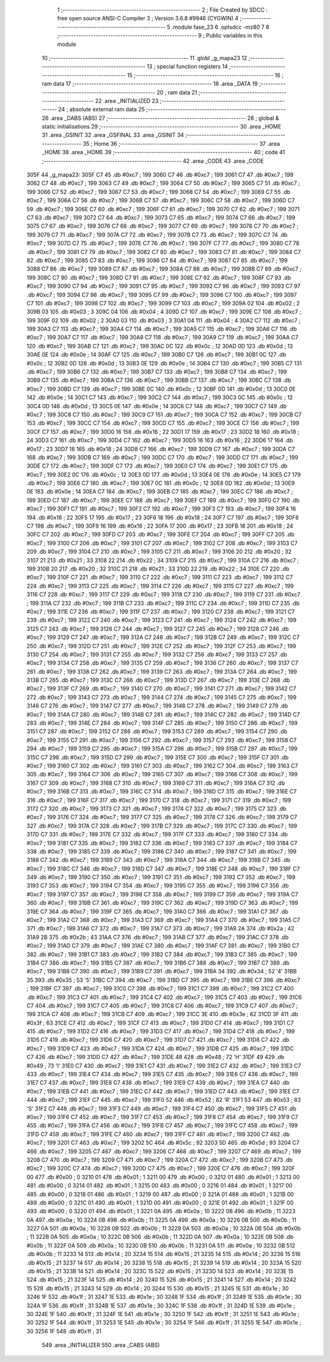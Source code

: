                               1 ;--------------------------------------------------------
                              2 ; File Created by SDCC : free open source ANSI-C Compiler
                              3 ; Version 3.6.8 #9946 (CYGWIN)
                              4 ;--------------------------------------------------------
                              5 	.module fase_23
                              6 	.optsdcc -mz80
                              7 	
                              8 ;--------------------------------------------------------
                              9 ; Public variables in this module
                             10 ;--------------------------------------------------------
                             11 	.globl _g_mapa23
                             12 ;--------------------------------------------------------
                             13 ; special function registers
                             14 ;--------------------------------------------------------
                             15 ;--------------------------------------------------------
                             16 ; ram data
                             17 ;--------------------------------------------------------
                             18 	.area _DATA
                             19 ;--------------------------------------------------------
                             20 ; ram data
                             21 ;--------------------------------------------------------
                             22 	.area _INITIALIZED
                             23 ;--------------------------------------------------------
                             24 ; absolute external ram data
                             25 ;--------------------------------------------------------
                             26 	.area _DABS (ABS)
                             27 ;--------------------------------------------------------
                             28 ; global & static initialisations
                             29 ;--------------------------------------------------------
                             30 	.area _HOME
                             31 	.area _GSINIT
                             32 	.area _GSFINAL
                             33 	.area _GSINIT
                             34 ;--------------------------------------------------------
                             35 ; Home
                             36 ;--------------------------------------------------------
                             37 	.area _HOME
                             38 	.area _HOME
                             39 ;--------------------------------------------------------
                             40 ; code
                             41 ;--------------------------------------------------------
                             42 	.area _CODE
                             43 	.area _CODE
   305F                      44 _g_mapa23:
   305F C7                   45 	.db #0xc7	; 199
   3060 C7                   46 	.db #0xc7	; 199
   3061 C7                   47 	.db #0xc7	; 199
   3062 C7                   48 	.db #0xc7	; 199
   3063 C7                   49 	.db #0xc7	; 199
   3064 C7                   50 	.db #0xc7	; 199
   3065 C7                   51 	.db #0xc7	; 199
   3066 C7                   52 	.db #0xc7	; 199
   3067 C7                   53 	.db #0xc7	; 199
   3068 C7                   54 	.db #0xc7	; 199
   3069 C7                   55 	.db #0xc7	; 199
   306A C7                   56 	.db #0xc7	; 199
   306B C7                   57 	.db #0xc7	; 199
   306C C7                   58 	.db #0xc7	; 199
   306D C7                   59 	.db #0xc7	; 199
   306E C7                   60 	.db #0xc7	; 199
   306F C7                   61 	.db #0xc7	; 199
   3070 C7                   62 	.db #0xc7	; 199
   3071 C7                   63 	.db #0xc7	; 199
   3072 C7                   64 	.db #0xc7	; 199
   3073 C7                   65 	.db #0xc7	; 199
   3074 C7                   66 	.db #0xc7	; 199
   3075 C7                   67 	.db #0xc7	; 199
   3076 C7                   68 	.db #0xc7	; 199
   3077 C7                   69 	.db #0xc7	; 199
   3078 C7                   70 	.db #0xc7	; 199
   3079 C7                   71 	.db #0xc7	; 199
   307A C7                   72 	.db #0xc7	; 199
   307B C7                   73 	.db #0xc7	; 199
   307C C7                   74 	.db #0xc7	; 199
   307D C7                   75 	.db #0xc7	; 199
   307E C7                   76 	.db #0xc7	; 199
   307F C7                   77 	.db #0xc7	; 199
   3080 C7                   78 	.db #0xc7	; 199
   3081 C7                   79 	.db #0xc7	; 199
   3082 C7                   80 	.db #0xc7	; 199
   3083 C7                   81 	.db #0xc7	; 199
   3084 C7                   82 	.db #0xc7	; 199
   3085 C7                   83 	.db #0xc7	; 199
   3086 C7                   84 	.db #0xc7	; 199
   3087 C7                   85 	.db #0xc7	; 199
   3088 C7                   86 	.db #0xc7	; 199
   3089 C7                   87 	.db #0xc7	; 199
   308A C7                   88 	.db #0xc7	; 199
   308B C7                   89 	.db #0xc7	; 199
   308C C7                   90 	.db #0xc7	; 199
   308D C7                   91 	.db #0xc7	; 199
   308E C7                   92 	.db #0xc7	; 199
   308F C7                   93 	.db #0xc7	; 199
   3090 C7                   94 	.db #0xc7	; 199
   3091 C7                   95 	.db #0xc7	; 199
   3092 C7                   96 	.db #0xc7	; 199
   3093 C7                   97 	.db #0xc7	; 199
   3094 C7                   98 	.db #0xc7	; 199
   3095 C7                   99 	.db #0xc7	; 199
   3096 C7                  100 	.db #0xc7	; 199
   3097 C7                  101 	.db #0xc7	; 199
   3098 C7                  102 	.db #0xc7	; 199
   3099 C7                  103 	.db #0xc7	; 199
   309A 02                  104 	.db #0x02	; 2
   309B 03                  105 	.db #0x03	; 3
   309C 04                  106 	.db #0x04	; 4
   309D C7                  107 	.db #0xc7	; 199
   309E C7                  108 	.db #0xc7	; 199
   309F 02                  109 	.db #0x02	; 2
   30A0 03                  110 	.db #0x03	; 3
   30A1 04                  111 	.db #0x04	; 4
   30A2 C7                  112 	.db #0xc7	; 199
   30A3 C7                  113 	.db #0xc7	; 199
   30A4 C7                  114 	.db #0xc7	; 199
   30A5 C7                  115 	.db #0xc7	; 199
   30A6 C7                  116 	.db #0xc7	; 199
   30A7 C7                  117 	.db #0xc7	; 199
   30A8 C7                  118 	.db #0xc7	; 199
   30A9 C7                  119 	.db #0xc7	; 199
   30AA C7                  120 	.db #0xc7	; 199
   30AB C7                  121 	.db #0xc7	; 199
   30AC 0C                  122 	.db #0x0c	; 12
   30AD 0D                  123 	.db #0x0d	; 13
   30AE 0E                  124 	.db #0x0e	; 14
   30AF C7                  125 	.db #0xc7	; 199
   30B0 C7                  126 	.db #0xc7	; 199
   30B1 0C                  127 	.db #0x0c	; 12
   30B2 0D                  128 	.db #0x0d	; 13
   30B3 0E                  129 	.db #0x0e	; 14
   30B4 C7                  130 	.db #0xc7	; 199
   30B5 C7                  131 	.db #0xc7	; 199
   30B6 C7                  132 	.db #0xc7	; 199
   30B7 C7                  133 	.db #0xc7	; 199
   30B8 C7                  134 	.db #0xc7	; 199
   30B9 C7                  135 	.db #0xc7	; 199
   30BA C7                  136 	.db #0xc7	; 199
   30BB C7                  137 	.db #0xc7	; 199
   30BC C7                  138 	.db #0xc7	; 199
   30BD C7                  139 	.db #0xc7	; 199
   30BE 0C                  140 	.db #0x0c	; 12
   30BF 0D                  141 	.db #0x0d	; 13
   30C0 0E                  142 	.db #0x0e	; 14
   30C1 C7                  143 	.db #0xc7	; 199
   30C2 C7                  144 	.db #0xc7	; 199
   30C3 0C                  145 	.db #0x0c	; 12
   30C4 0D                  146 	.db #0x0d	; 13
   30C5 0E                  147 	.db #0x0e	; 14
   30C6 C7                  148 	.db #0xc7	; 199
   30C7 C7                  149 	.db #0xc7	; 199
   30C8 C7                  150 	.db #0xc7	; 199
   30C9 C7                  151 	.db #0xc7	; 199
   30CA C7                  152 	.db #0xc7	; 199
   30CB C7                  153 	.db #0xc7	; 199
   30CC C7                  154 	.db #0xc7	; 199
   30CD C7                  155 	.db #0xc7	; 199
   30CE C7                  156 	.db #0xc7	; 199
   30CF C7                  157 	.db #0xc7	; 199
   30D0 16                  158 	.db #0x16	; 22
   30D1 17                  159 	.db #0x17	; 23
   30D2 18                  160 	.db #0x18	; 24
   30D3 C7                  161 	.db #0xc7	; 199
   30D4 C7                  162 	.db #0xc7	; 199
   30D5 16                  163 	.db #0x16	; 22
   30D6 17                  164 	.db #0x17	; 23
   30D7 18                  165 	.db #0x18	; 24
   30D8 C7                  166 	.db #0xc7	; 199
   30D9 C7                  167 	.db #0xc7	; 199
   30DA C7                  168 	.db #0xc7	; 199
   30DB C7                  169 	.db #0xc7	; 199
   30DC C7                  170 	.db #0xc7	; 199
   30DD C7                  171 	.db #0xc7	; 199
   30DE C7                  172 	.db #0xc7	; 199
   30DF C7                  173 	.db #0xc7	; 199
   30E0 C7                  174 	.db #0xc7	; 199
   30E1 C7                  175 	.db #0xc7	; 199
   30E2 0C                  176 	.db #0x0c	; 12
   30E3 0D                  177 	.db #0x0d	; 13
   30E4 0E                  178 	.db #0x0e	; 14
   30E5 C7                  179 	.db #0xc7	; 199
   30E6 C7                  180 	.db #0xc7	; 199
   30E7 0C                  181 	.db #0x0c	; 12
   30E8 0D                  182 	.db #0x0d	; 13
   30E9 0E                  183 	.db #0x0e	; 14
   30EA C7                  184 	.db #0xc7	; 199
   30EB C7                  185 	.db #0xc7	; 199
   30EC C7                  186 	.db #0xc7	; 199
   30ED C7                  187 	.db #0xc7	; 199
   30EE C7                  188 	.db #0xc7	; 199
   30EF C7                  189 	.db #0xc7	; 199
   30F0 C7                  190 	.db #0xc7	; 199
   30F1 C7                  191 	.db #0xc7	; 199
   30F2 C7                  192 	.db #0xc7	; 199
   30F3 C7                  193 	.db #0xc7	; 199
   30F4 16                  194 	.db #0x16	; 22
   30F5 17                  195 	.db #0x17	; 23
   30F6 18                  196 	.db #0x18	; 24
   30F7 C7                  197 	.db #0xc7	; 199
   30F8 C7                  198 	.db #0xc7	; 199
   30F9 16                  199 	.db #0x16	; 22
   30FA 17                  200 	.db #0x17	; 23
   30FB 18                  201 	.db #0x18	; 24
   30FC C7                  202 	.db #0xc7	; 199
   30FD C7                  203 	.db #0xc7	; 199
   30FE C7                  204 	.db #0xc7	; 199
   30FF C7                  205 	.db #0xc7	; 199
   3100 C7                  206 	.db #0xc7	; 199
   3101 C7                  207 	.db #0xc7	; 199
   3102 C7                  208 	.db #0xc7	; 199
   3103 C7                  209 	.db #0xc7	; 199
   3104 C7                  210 	.db #0xc7	; 199
   3105 C7                  211 	.db #0xc7	; 199
   3106 20                  212 	.db #0x20	; 32
   3107 21                  213 	.db #0x21	; 33
   3108 22                  214 	.db #0x22	; 34
   3109 C7                  215 	.db #0xc7	; 199
   310A C7                  216 	.db #0xc7	; 199
   310B 20                  217 	.db #0x20	; 32
   310C 21                  218 	.db #0x21	; 33
   310D 22                  219 	.db #0x22	; 34
   310E C7                  220 	.db #0xc7	; 199
   310F C7                  221 	.db #0xc7	; 199
   3110 C7                  222 	.db #0xc7	; 199
   3111 C7                  223 	.db #0xc7	; 199
   3112 C7                  224 	.db #0xc7	; 199
   3113 C7                  225 	.db #0xc7	; 199
   3114 C7                  226 	.db #0xc7	; 199
   3115 C7                  227 	.db #0xc7	; 199
   3116 C7                  228 	.db #0xc7	; 199
   3117 C7                  229 	.db #0xc7	; 199
   3118 C7                  230 	.db #0xc7	; 199
   3119 C7                  231 	.db #0xc7	; 199
   311A C7                  232 	.db #0xc7	; 199
   311B C7                  233 	.db #0xc7	; 199
   311C C7                  234 	.db #0xc7	; 199
   311D C7                  235 	.db #0xc7	; 199
   311E C7                  236 	.db #0xc7	; 199
   311F C7                  237 	.db #0xc7	; 199
   3120 C7                  238 	.db #0xc7	; 199
   3121 C7                  239 	.db #0xc7	; 199
   3122 C7                  240 	.db #0xc7	; 199
   3123 C7                  241 	.db #0xc7	; 199
   3124 C7                  242 	.db #0xc7	; 199
   3125 C7                  243 	.db #0xc7	; 199
   3126 C7                  244 	.db #0xc7	; 199
   3127 C7                  245 	.db #0xc7	; 199
   3128 C7                  246 	.db #0xc7	; 199
   3129 C7                  247 	.db #0xc7	; 199
   312A C7                  248 	.db #0xc7	; 199
   312B C7                  249 	.db #0xc7	; 199
   312C C7                  250 	.db #0xc7	; 199
   312D C7                  251 	.db #0xc7	; 199
   312E C7                  252 	.db #0xc7	; 199
   312F C7                  253 	.db #0xc7	; 199
   3130 C7                  254 	.db #0xc7	; 199
   3131 C7                  255 	.db #0xc7	; 199
   3132 C7                  256 	.db #0xc7	; 199
   3133 C7                  257 	.db #0xc7	; 199
   3134 C7                  258 	.db #0xc7	; 199
   3135 C7                  259 	.db #0xc7	; 199
   3136 C7                  260 	.db #0xc7	; 199
   3137 C7                  261 	.db #0xc7	; 199
   3138 C7                  262 	.db #0xc7	; 199
   3139 C7                  263 	.db #0xc7	; 199
   313A C7                  264 	.db #0xc7	; 199
   313B C7                  265 	.db #0xc7	; 199
   313C C7                  266 	.db #0xc7	; 199
   313D C7                  267 	.db #0xc7	; 199
   313E C7                  268 	.db #0xc7	; 199
   313F C7                  269 	.db #0xc7	; 199
   3140 C7                  270 	.db #0xc7	; 199
   3141 C7                  271 	.db #0xc7	; 199
   3142 C7                  272 	.db #0xc7	; 199
   3143 C7                  273 	.db #0xc7	; 199
   3144 C7                  274 	.db #0xc7	; 199
   3145 C7                  275 	.db #0xc7	; 199
   3146 C7                  276 	.db #0xc7	; 199
   3147 C7                  277 	.db #0xc7	; 199
   3148 C7                  278 	.db #0xc7	; 199
   3149 C7                  279 	.db #0xc7	; 199
   314A C7                  280 	.db #0xc7	; 199
   314B C7                  281 	.db #0xc7	; 199
   314C C7                  282 	.db #0xc7	; 199
   314D C7                  283 	.db #0xc7	; 199
   314E C7                  284 	.db #0xc7	; 199
   314F C7                  285 	.db #0xc7	; 199
   3150 C7                  286 	.db #0xc7	; 199
   3151 C7                  287 	.db #0xc7	; 199
   3152 C7                  288 	.db #0xc7	; 199
   3153 C7                  289 	.db #0xc7	; 199
   3154 C7                  290 	.db #0xc7	; 199
   3155 C7                  291 	.db #0xc7	; 199
   3156 C7                  292 	.db #0xc7	; 199
   3157 C7                  293 	.db #0xc7	; 199
   3158 C7                  294 	.db #0xc7	; 199
   3159 C7                  295 	.db #0xc7	; 199
   315A C7                  296 	.db #0xc7	; 199
   315B C7                  297 	.db #0xc7	; 199
   315C C7                  298 	.db #0xc7	; 199
   315D C7                  299 	.db #0xc7	; 199
   315E C7                  300 	.db #0xc7	; 199
   315F C7                  301 	.db #0xc7	; 199
   3160 C7                  302 	.db #0xc7	; 199
   3161 C7                  303 	.db #0xc7	; 199
   3162 C7                  304 	.db #0xc7	; 199
   3163 C7                  305 	.db #0xc7	; 199
   3164 C7                  306 	.db #0xc7	; 199
   3165 C7                  307 	.db #0xc7	; 199
   3166 C7                  308 	.db #0xc7	; 199
   3167 C7                  309 	.db #0xc7	; 199
   3168 C7                  310 	.db #0xc7	; 199
   3169 C7                  311 	.db #0xc7	; 199
   316A C7                  312 	.db #0xc7	; 199
   316B C7                  313 	.db #0xc7	; 199
   316C C7                  314 	.db #0xc7	; 199
   316D C7                  315 	.db #0xc7	; 199
   316E C7                  316 	.db #0xc7	; 199
   316F C7                  317 	.db #0xc7	; 199
   3170 C7                  318 	.db #0xc7	; 199
   3171 C7                  319 	.db #0xc7	; 199
   3172 C7                  320 	.db #0xc7	; 199
   3173 C7                  321 	.db #0xc7	; 199
   3174 C7                  322 	.db #0xc7	; 199
   3175 C7                  323 	.db #0xc7	; 199
   3176 C7                  324 	.db #0xc7	; 199
   3177 C7                  325 	.db #0xc7	; 199
   3178 C7                  326 	.db #0xc7	; 199
   3179 C7                  327 	.db #0xc7	; 199
   317A C7                  328 	.db #0xc7	; 199
   317B C7                  329 	.db #0xc7	; 199
   317C C7                  330 	.db #0xc7	; 199
   317D C7                  331 	.db #0xc7	; 199
   317E C7                  332 	.db #0xc7	; 199
   317F C7                  333 	.db #0xc7	; 199
   3180 C7                  334 	.db #0xc7	; 199
   3181 C7                  335 	.db #0xc7	; 199
   3182 C7                  336 	.db #0xc7	; 199
   3183 C7                  337 	.db #0xc7	; 199
   3184 C7                  338 	.db #0xc7	; 199
   3185 C7                  339 	.db #0xc7	; 199
   3186 C7                  340 	.db #0xc7	; 199
   3187 C7                  341 	.db #0xc7	; 199
   3188 C7                  342 	.db #0xc7	; 199
   3189 C7                  343 	.db #0xc7	; 199
   318A C7                  344 	.db #0xc7	; 199
   318B C7                  345 	.db #0xc7	; 199
   318C C7                  346 	.db #0xc7	; 199
   318D C7                  347 	.db #0xc7	; 199
   318E C7                  348 	.db #0xc7	; 199
   318F C7                  349 	.db #0xc7	; 199
   3190 C7                  350 	.db #0xc7	; 199
   3191 C7                  351 	.db #0xc7	; 199
   3192 C7                  352 	.db #0xc7	; 199
   3193 C7                  353 	.db #0xc7	; 199
   3194 C7                  354 	.db #0xc7	; 199
   3195 C7                  355 	.db #0xc7	; 199
   3196 C7                  356 	.db #0xc7	; 199
   3197 C7                  357 	.db #0xc7	; 199
   3198 C7                  358 	.db #0xc7	; 199
   3199 C7                  359 	.db #0xc7	; 199
   319A C7                  360 	.db #0xc7	; 199
   319B C7                  361 	.db #0xc7	; 199
   319C C7                  362 	.db #0xc7	; 199
   319D C7                  363 	.db #0xc7	; 199
   319E C7                  364 	.db #0xc7	; 199
   319F C7                  365 	.db #0xc7	; 199
   31A0 C7                  366 	.db #0xc7	; 199
   31A1 C7                  367 	.db #0xc7	; 199
   31A2 C7                  368 	.db #0xc7	; 199
   31A3 C7                  369 	.db #0xc7	; 199
   31A4 C7                  370 	.db #0xc7	; 199
   31A5 C7                  371 	.db #0xc7	; 199
   31A6 C7                  372 	.db #0xc7	; 199
   31A7 C7                  373 	.db #0xc7	; 199
   31A8 2A                  374 	.db #0x2a	; 42
   31A9 2B                  375 	.db #0x2b	; 43
   31AA C7                  376 	.db #0xc7	; 199
   31AB C7                  377 	.db #0xc7	; 199
   31AC C7                  378 	.db #0xc7	; 199
   31AD C7                  379 	.db #0xc7	; 199
   31AE C7                  380 	.db #0xc7	; 199
   31AF C7                  381 	.db #0xc7	; 199
   31B0 C7                  382 	.db #0xc7	; 199
   31B1 C7                  383 	.db #0xc7	; 199
   31B2 C7                  384 	.db #0xc7	; 199
   31B3 C7                  385 	.db #0xc7	; 199
   31B4 C7                  386 	.db #0xc7	; 199
   31B5 C7                  387 	.db #0xc7	; 199
   31B6 C7                  388 	.db #0xc7	; 199
   31B7 C7                  389 	.db #0xc7	; 199
   31B8 C7                  390 	.db #0xc7	; 199
   31B9 C7                  391 	.db #0xc7	; 199
   31BA 34                  392 	.db #0x34	; 52	'4'
   31BB 35                  393 	.db #0x35	; 53	'5'
   31BC C7                  394 	.db #0xc7	; 199
   31BD C7                  395 	.db #0xc7	; 199
   31BE C7                  396 	.db #0xc7	; 199
   31BF C7                  397 	.db #0xc7	; 199
   31C0 C7                  398 	.db #0xc7	; 199
   31C1 C7                  399 	.db #0xc7	; 199
   31C2 C7                  400 	.db #0xc7	; 199
   31C3 C7                  401 	.db #0xc7	; 199
   31C4 C7                  402 	.db #0xc7	; 199
   31C5 C7                  403 	.db #0xc7	; 199
   31C6 C7                  404 	.db #0xc7	; 199
   31C7 C7                  405 	.db #0xc7	; 199
   31C8 C7                  406 	.db #0xc7	; 199
   31C9 C7                  407 	.db #0xc7	; 199
   31CA C7                  408 	.db #0xc7	; 199
   31CB C7                  409 	.db #0xc7	; 199
   31CC 3E                  410 	.db #0x3e	; 62
   31CD 3F                  411 	.db #0x3f	; 63
   31CE C7                  412 	.db #0xc7	; 199
   31CF C7                  413 	.db #0xc7	; 199
   31D0 C7                  414 	.db #0xc7	; 199
   31D1 C7                  415 	.db #0xc7	; 199
   31D2 C7                  416 	.db #0xc7	; 199
   31D3 C7                  417 	.db #0xc7	; 199
   31D4 C7                  418 	.db #0xc7	; 199
   31D5 C7                  419 	.db #0xc7	; 199
   31D6 C7                  420 	.db #0xc7	; 199
   31D7 C7                  421 	.db #0xc7	; 199
   31D8 C7                  422 	.db #0xc7	; 199
   31D9 C7                  423 	.db #0xc7	; 199
   31DA C7                  424 	.db #0xc7	; 199
   31DB C7                  425 	.db #0xc7	; 199
   31DC C7                  426 	.db #0xc7	; 199
   31DD C7                  427 	.db #0xc7	; 199
   31DE 48                  428 	.db #0x48	; 72	'H'
   31DF 49                  429 	.db #0x49	; 73	'I'
   31E0 C7                  430 	.db #0xc7	; 199
   31E1 C7                  431 	.db #0xc7	; 199
   31E2 C7                  432 	.db #0xc7	; 199
   31E3 C7                  433 	.db #0xc7	; 199
   31E4 C7                  434 	.db #0xc7	; 199
   31E5 C7                  435 	.db #0xc7	; 199
   31E6 C7                  436 	.db #0xc7	; 199
   31E7 C7                  437 	.db #0xc7	; 199
   31E8 C7                  438 	.db #0xc7	; 199
   31E9 C7                  439 	.db #0xc7	; 199
   31EA C7                  440 	.db #0xc7	; 199
   31EB C7                  441 	.db #0xc7	; 199
   31EC C7                  442 	.db #0xc7	; 199
   31ED C7                  443 	.db #0xc7	; 199
   31EE C7                  444 	.db #0xc7	; 199
   31EF C7                  445 	.db #0xc7	; 199
   31F0 52                  446 	.db #0x52	; 82	'R'
   31F1 53                  447 	.db #0x53	; 83	'S'
   31F2 C7                  448 	.db #0xc7	; 199
   31F3 C7                  449 	.db #0xc7	; 199
   31F4 C7                  450 	.db #0xc7	; 199
   31F5 C7                  451 	.db #0xc7	; 199
   31F6 C7                  452 	.db #0xc7	; 199
   31F7 C7                  453 	.db #0xc7	; 199
   31F8 C7                  454 	.db #0xc7	; 199
   31F9 C7                  455 	.db #0xc7	; 199
   31FA C7                  456 	.db #0xc7	; 199
   31FB C7                  457 	.db #0xc7	; 199
   31FC C7                  458 	.db #0xc7	; 199
   31FD C7                  459 	.db #0xc7	; 199
   31FE C7                  460 	.db #0xc7	; 199
   31FF C7                  461 	.db #0xc7	; 199
   3200 C7                  462 	.db #0xc7	; 199
   3201 C7                  463 	.db #0xc7	; 199
   3202 5C                  464 	.db #0x5c	; 92
   3203 5D                  465 	.db #0x5d	; 93
   3204 C7                  466 	.db #0xc7	; 199
   3205 C7                  467 	.db #0xc7	; 199
   3206 C7                  468 	.db #0xc7	; 199
   3207 C7                  469 	.db #0xc7	; 199
   3208 C7                  470 	.db #0xc7	; 199
   3209 C7                  471 	.db #0xc7	; 199
   320A C7                  472 	.db #0xc7	; 199
   320B C7                  473 	.db #0xc7	; 199
   320C C7                  474 	.db #0xc7	; 199
   320D C7                  475 	.db #0xc7	; 199
   320E C7                  476 	.db #0xc7	; 199
   320F 00                  477 	.db #0x00	; 0
   3210 01                  478 	.db #0x01	; 1
   3211 00                  479 	.db #0x00	; 0
   3212 01                  480 	.db #0x01	; 1
   3213 00                  481 	.db #0x00	; 0
   3214 01                  482 	.db #0x01	; 1
   3215 00                  483 	.db #0x00	; 0
   3216 01                  484 	.db #0x01	; 1
   3217 00                  485 	.db #0x00	; 0
   3218 01                  486 	.db #0x01	; 1
   3219 00                  487 	.db #0x00	; 0
   321A 01                  488 	.db #0x01	; 1
   321B 00                  489 	.db #0x00	; 0
   321C 01                  490 	.db #0x01	; 1
   321D 00                  491 	.db #0x00	; 0
   321E 01                  492 	.db #0x01	; 1
   321F 00                  493 	.db #0x00	; 0
   3220 01                  494 	.db #0x01	; 1
   3221 0A                  495 	.db #0x0a	; 10
   3222 0B                  496 	.db #0x0b	; 11
   3223 0A                  497 	.db #0x0a	; 10
   3224 0B                  498 	.db #0x0b	; 11
   3225 0A                  499 	.db #0x0a	; 10
   3226 0B                  500 	.db #0x0b	; 11
   3227 0A                  501 	.db #0x0a	; 10
   3228 0B                  502 	.db #0x0b	; 11
   3229 0A                  503 	.db #0x0a	; 10
   322A 0B                  504 	.db #0x0b	; 11
   322B 0A                  505 	.db #0x0a	; 10
   322C 0B                  506 	.db #0x0b	; 11
   322D 0A                  507 	.db #0x0a	; 10
   322E 0B                  508 	.db #0x0b	; 11
   322F 0A                  509 	.db #0x0a	; 10
   3230 0B                  510 	.db #0x0b	; 11
   3231 0A                  511 	.db #0x0a	; 10
   3232 0B                  512 	.db #0x0b	; 11
   3233 14                  513 	.db #0x14	; 20
   3234 15                  514 	.db #0x15	; 21
   3235 14                  515 	.db #0x14	; 20
   3236 15                  516 	.db #0x15	; 21
   3237 14                  517 	.db #0x14	; 20
   3238 15                  518 	.db #0x15	; 21
   3239 14                  519 	.db #0x14	; 20
   323A 15                  520 	.db #0x15	; 21
   323B 14                  521 	.db #0x14	; 20
   323C 15                  522 	.db #0x15	; 21
   323D 14                  523 	.db #0x14	; 20
   323E 15                  524 	.db #0x15	; 21
   323F 14                  525 	.db #0x14	; 20
   3240 15                  526 	.db #0x15	; 21
   3241 14                  527 	.db #0x14	; 20
   3242 15                  528 	.db #0x15	; 21
   3243 14                  529 	.db #0x14	; 20
   3244 15                  530 	.db #0x15	; 21
   3245 1E                  531 	.db #0x1e	; 30
   3246 1F                  532 	.db #0x1f	; 31
   3247 1E                  533 	.db #0x1e	; 30
   3248 1F                  534 	.db #0x1f	; 31
   3249 1E                  535 	.db #0x1e	; 30
   324A 1F                  536 	.db #0x1f	; 31
   324B 1E                  537 	.db #0x1e	; 30
   324C 1F                  538 	.db #0x1f	; 31
   324D 1E                  539 	.db #0x1e	; 30
   324E 1F                  540 	.db #0x1f	; 31
   324F 1E                  541 	.db #0x1e	; 30
   3250 1F                  542 	.db #0x1f	; 31
   3251 1E                  543 	.db #0x1e	; 30
   3252 1F                  544 	.db #0x1f	; 31
   3253 1E                  545 	.db #0x1e	; 30
   3254 1F                  546 	.db #0x1f	; 31
   3255 1E                  547 	.db #0x1e	; 30
   3256 1F                  548 	.db #0x1f	; 31
                            549 	.area _INITIALIZER
                            550 	.area _CABS (ABS)
